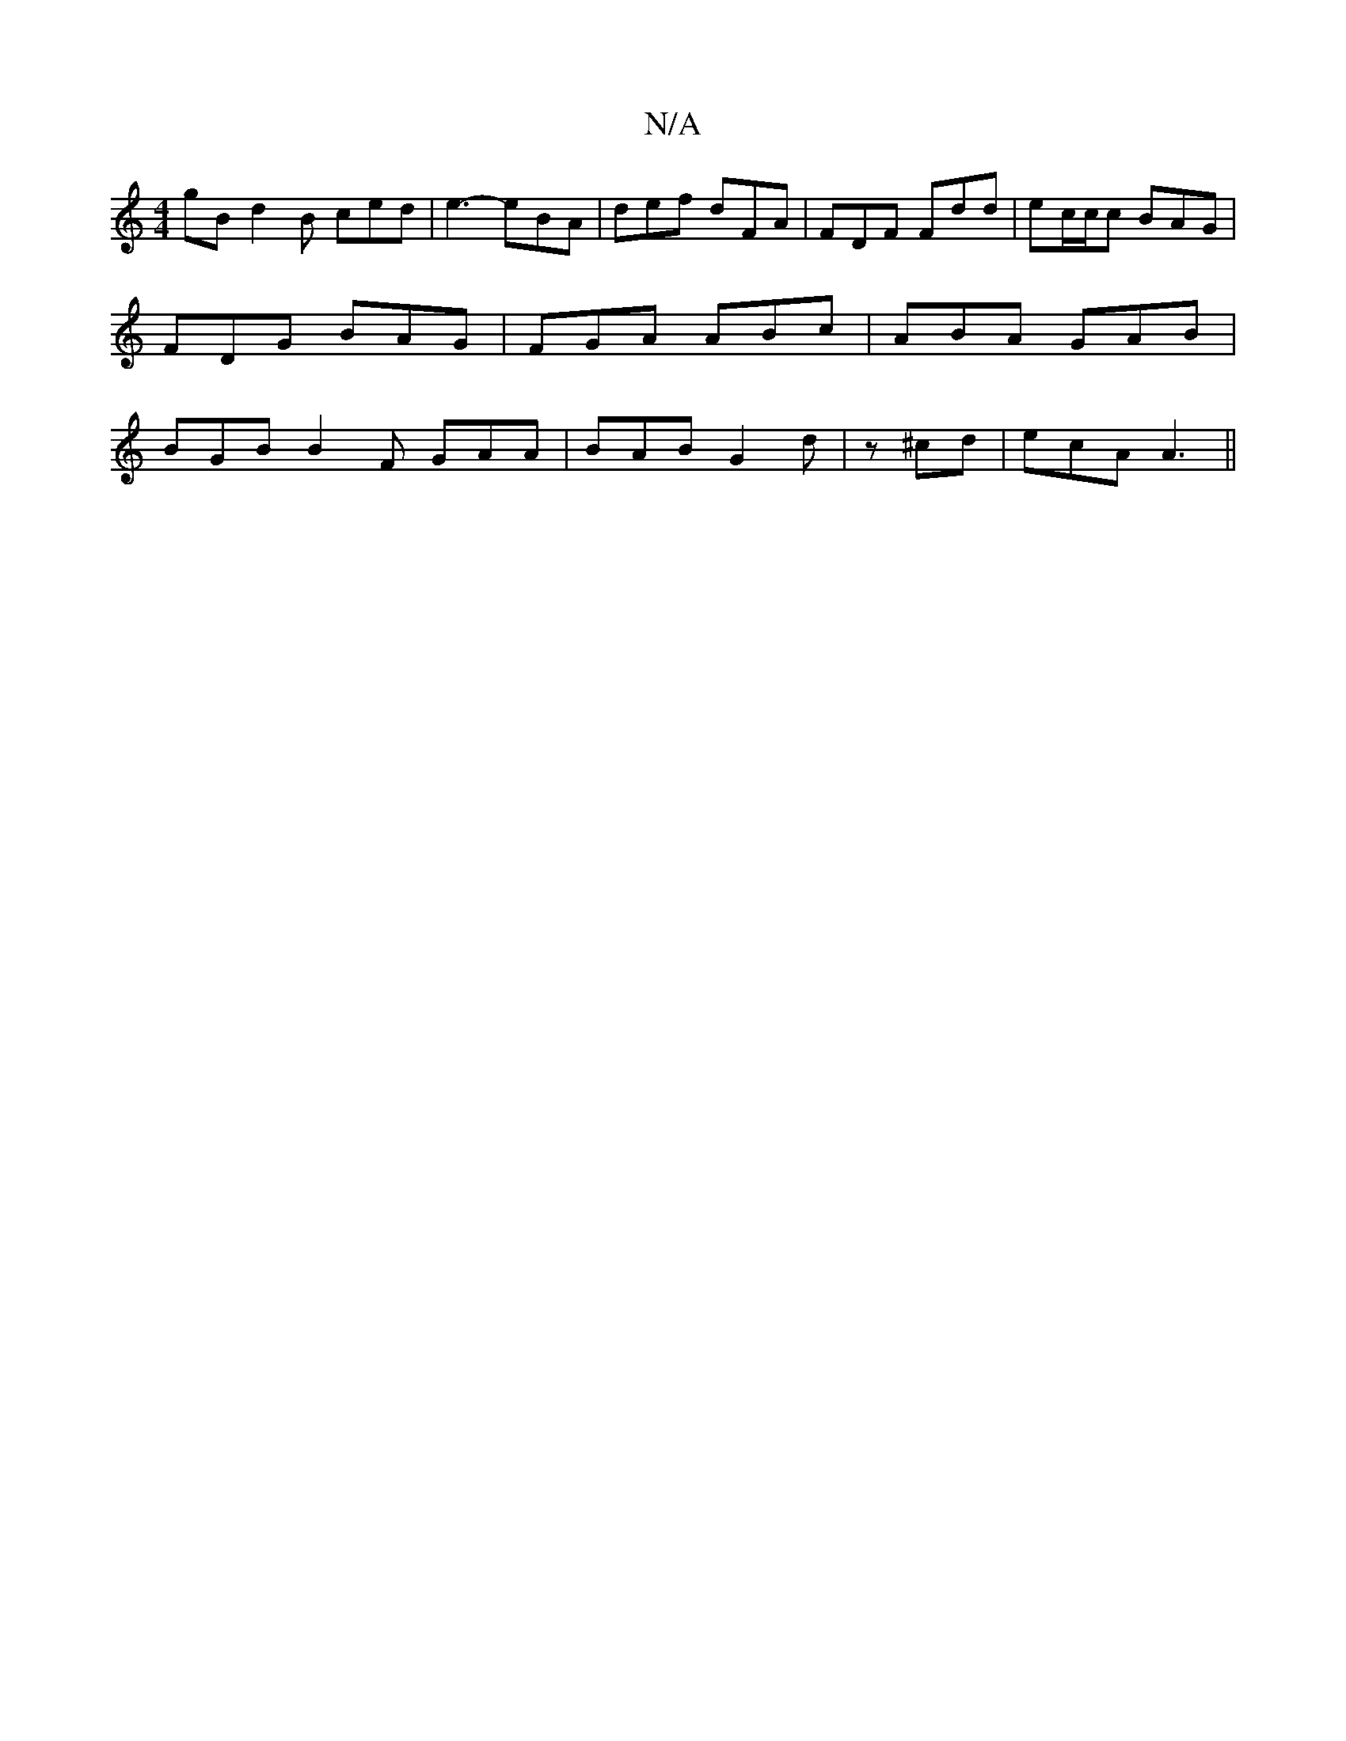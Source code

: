 X:1
T:N/A
M:4/4
R:N/A
K:Cmajor
gB d2 B ced|e3- eBA|def dFA|FDF Fdd|ec/c/c BAG|FDG BAG|FGA ABc|ABA GAB|BGB B2F GAA|BAB G2d|z^cd | ecA A3 ||

|:ECE ABc | G3 AB^cd2c =d2g|e2 d BAB c2A |B2 G FDF | GBc B2A | BAG EAB |
Adc d2 c | f2d ede